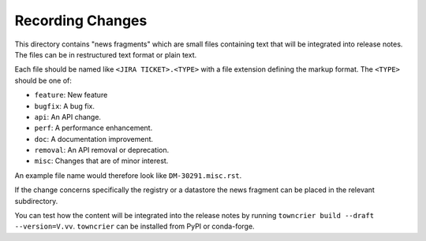 Recording Changes
=================

This directory contains "news fragments" which are small files containing text that will be integrated into release notes.
The files can be in restructured text format or plain text.

Each file should be named like ``<JIRA TICKET>.<TYPE>`` with a file extension defining the markup format.
The ``<TYPE>`` should be one of:

* ``feature``: New feature
* ``bugfix``: A bug fix.
* ``api``: An API change.
* ``perf``: A performance enhancement.
* ``doc``: A documentation improvement.
* ``removal``: An API removal or deprecation.
* ``misc``: Changes that are of minor interest.

An example file name would therefore look like ``DM-30291.misc.rst``.

If the change concerns specifically the registry or a datastore the news fragment can be placed in the relevant subdirectory.

You can test how the content will be integrated into the release notes by running ``towncrier build --draft --version=V.vv``.
``towncrier`` can be installed from PyPI or conda-forge.
